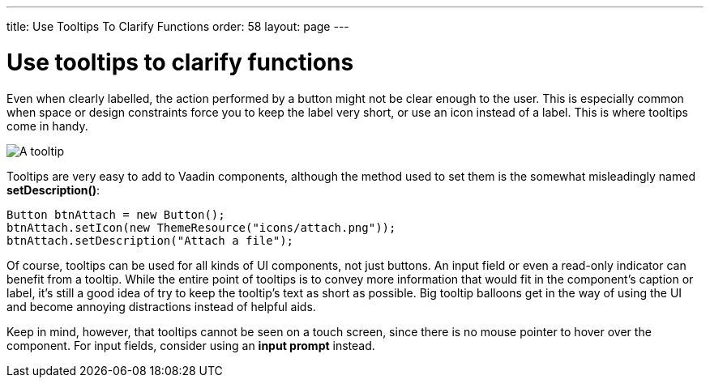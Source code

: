 ---
title: Use Tooltips To Clarify Functions
order: 58
layout: page
---

[[use-tooltips-to-clarify-functions]]
= Use tooltips to clarify functions

Even when clearly labelled, the action performed by a button might not
be clear enough to the user. This is especially common when space or
design constraints force you to keep the label very short, or use an
icon instead of a label. This is where tooltips come in handy.

image:img/tooltip.png[A tooltip]

Tooltips are very easy to add to Vaadin components, although the method
used to set them is the somewhat misleadingly named *setDescription()*:

[source,java]
....
Button btnAttach = new Button();
btnAttach.setIcon(new ThemeResource("icons/attach.png"));
btnAttach.setDescription("Attach a file");
....

Of course, tooltips can be used for all kinds of UI components, not just
buttons. An input field or even a read-only indicator can benefit from a
tooltip. While the entire point of tooltips is to convey more
information that would fit in the component’s caption or label, it’s
still a good idea of try to keep the tooltip’s text as short as
possible. Big tooltip balloons get in the way of using the UI and become
annoying distractions instead of helpful aids.

Keep in mind, however, that tooltips cannot be seen on a touch screen,
since there is no mouse pointer to hover over the component. For input
fields, consider using an *input prompt* instead.
